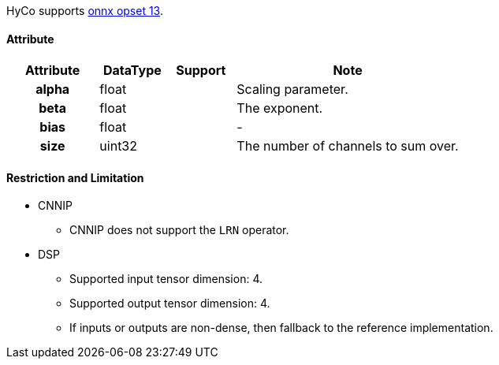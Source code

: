 HyCo supports https://github.com/onnx/onnx/blob/main/docs/Operators.md#LRN[onnx opset 13].

==== Attribute

[width="100%", cols="^.^20%h,^.^15%,^.^15%,.^50%", options="header"]
|===
|*Attribute* |*DataType* |*Support* |*Note*

|alpha |float | |Scaling parameter.
|beta |float | |The exponent.
|bias |float | |-
|size |uint32 | |The number of channels to sum over.
|===

==== Restriction and Limitation

* CNNIP
** CNNIP does not support the `LRN` operator.

* DSP
** Supported input tensor dimension: 4.
** Supported output tensor dimension: 4.
** If inputs or outputs are non-dense, then fallback to the reference implementation.
